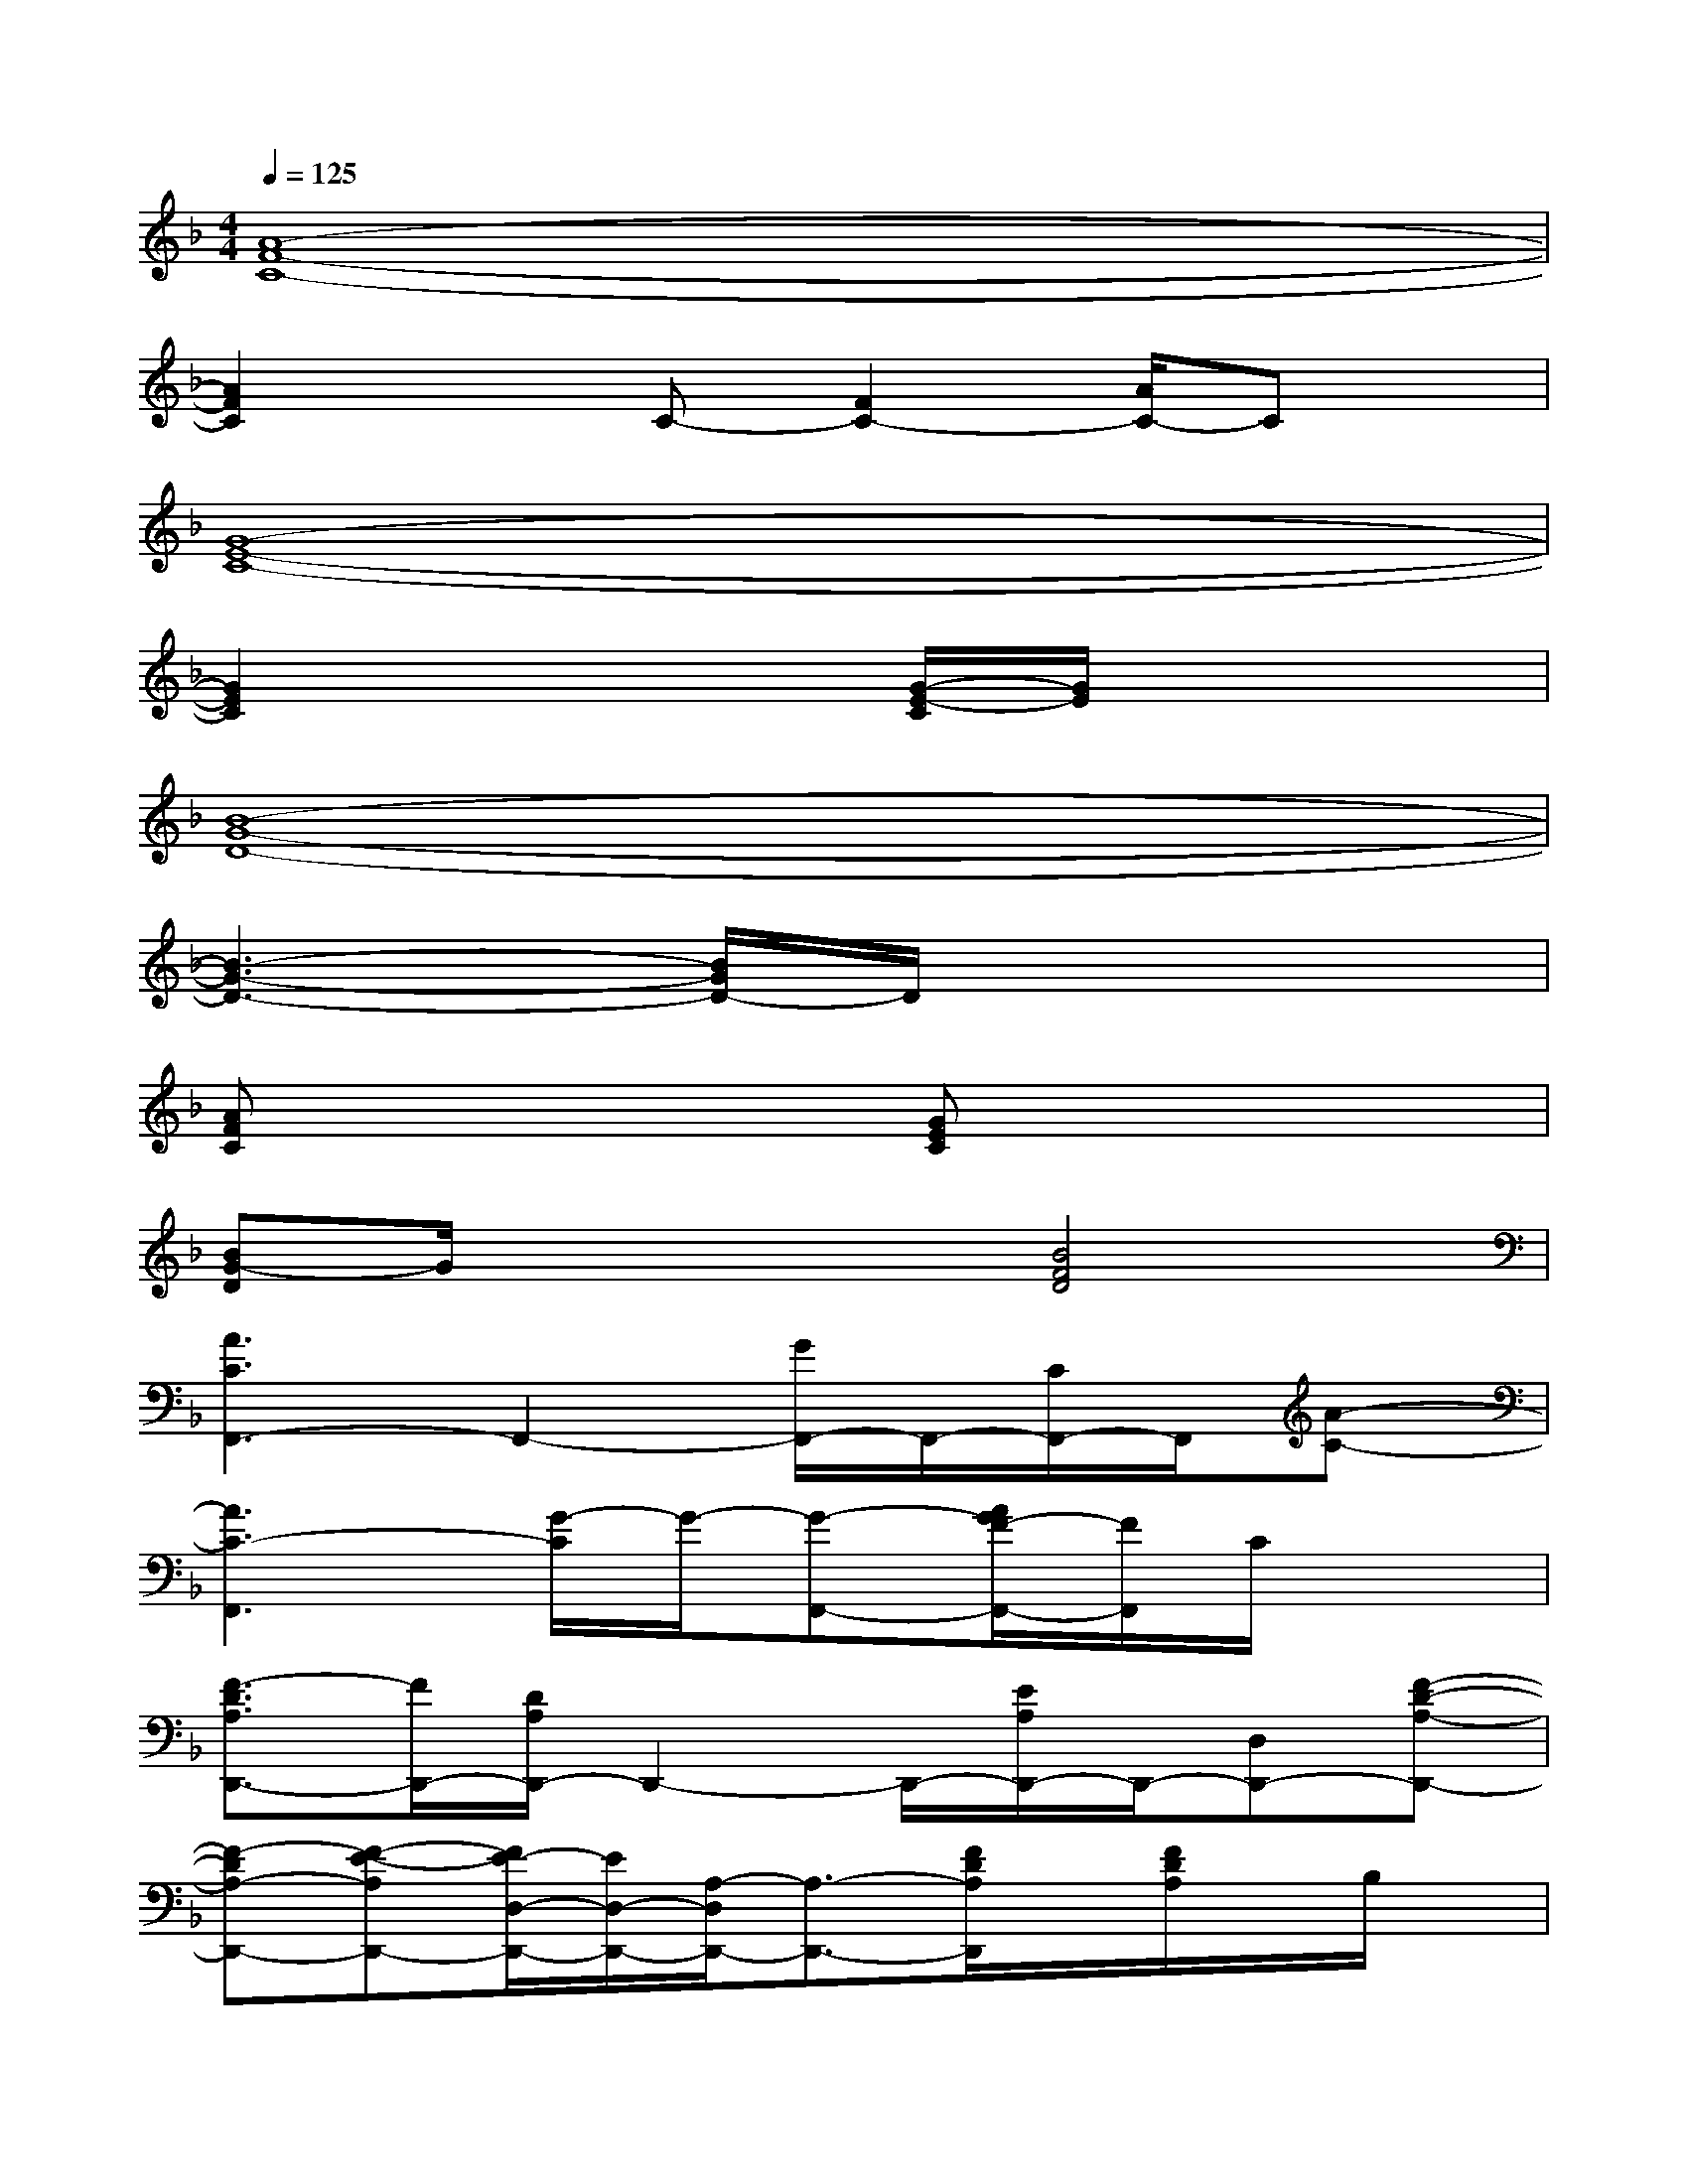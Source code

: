 X:1
T:
M:4/4
L:1/8
Q:1/4=125
K:F%1flats
V:1
[A8-F8-C8-]|
[A2F2C2]xC-[F2C2-][A/2C/2-]Cx/2|
[G8-E8-C8-]|
[G2E2C2]x2[G/2-E/2-C/2][G/2E/2]x3|
[B8-G8-D8-]|
[B3-G3-D3-][B/2G/2D/2-]D/2x4|
[AFC]x3[GEC]x3|
[BG-D]G/2x2x/2[B4F4D4]|
[A3C3F,,3-]F,,2-[G/2F,,/2-]F,,/2-[C/2F,,/2-]F,,/2[A-C-]|
[A3C3-F,,3][G/2-C/2]G/2-[G-F,,-][A/2G/2F/2-F,,/2-][F/2F,,/2]C/2x3/2|
[F3/2-D3/2A,3/2D,,3/2-][F/2D,,/2-][D/2A,/2D,,/2-]D,,2-D,,/2-[E/2A,/2D,,/2-]D,,/2-[D,D,,-][F-D-A,-D,,-]|
[F-DA,-D,,-][F-E-A,D,,-][F/2E/2-D,/2-D,,/2-][E/2D,/2-D,,/2-][A,/2-D,/2D,,/2-][A,3/2-D,,3/2-][F/2D/2A,/2D,,/2]x/2[F/2D/2A,/2]x/2B,/2x/2|
[F2-D2-B,2-G,2-G,,2-][F/2D/2B,/2G,/2G,,/2-]G,,2-G,,/2-[B,/2G,,/2]x/2A,/2x/2[D-B,-F,-]|
[D/2-B,/2-F,/2G,,/2-][D/2-B,/2G,,/2-][D/2F,/2-G,,/2-][F,/2-G,,/2-][B,/2F,/2G,,/2-]G,,/2-[D/2-G,,/2]D/2-[DG,,-][B,/2G,,/2]x/2G,/2x/2[E/2C/2G,/2]x/2|
[E3/2-C3/2-G,3/2C,,3/2][E/2C/2-][C/2G,/2]x/2C/2x3/2[D/2G,/2]x/2C/2x/2[E-C-G,-]|
[E/2C/2G,/2]x/2[D/2G,/2]x/2C/2x/2[E2G,2]DG,/2x/2A,/2x/2